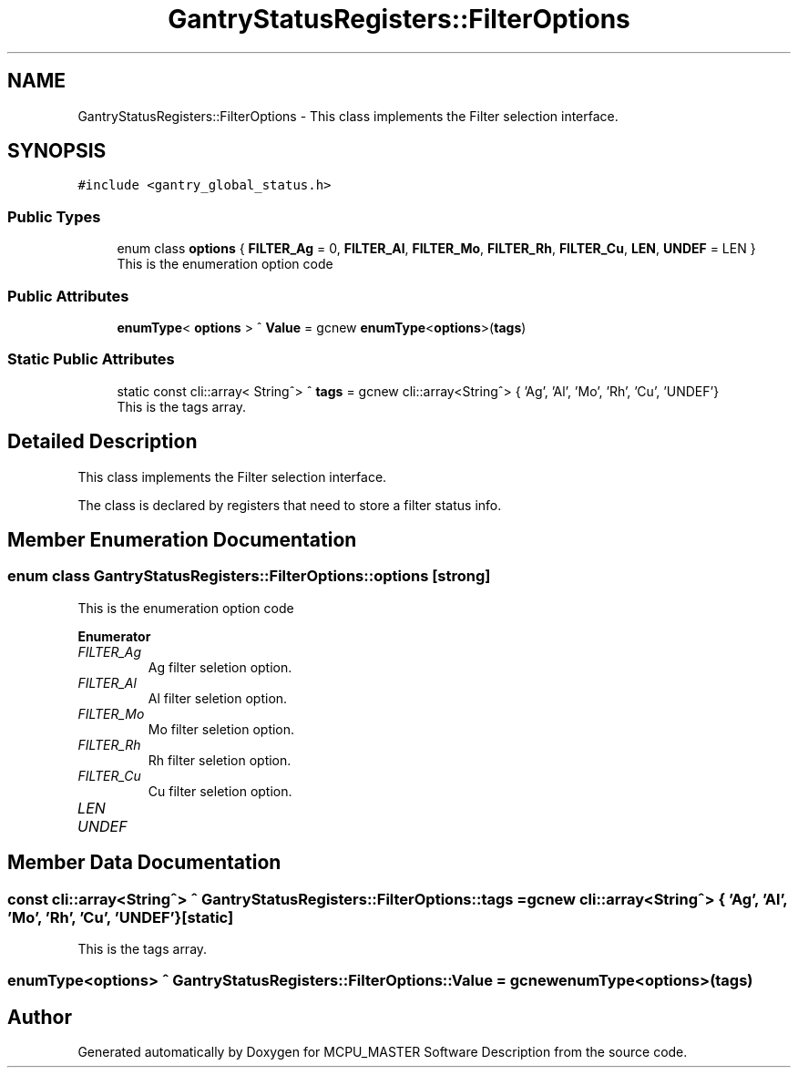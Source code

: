 .TH "GantryStatusRegisters::FilterOptions" 3 "Thu Nov 9 2023" "MCPU_MASTER Software Description" \" -*- nroff -*-
.ad l
.nh
.SH NAME
GantryStatusRegisters::FilterOptions \- This class implements the Filter selection interface\&.  

.SH SYNOPSIS
.br
.PP
.PP
\fC#include <gantry_global_status\&.h>\fP
.SS "Public Types"

.in +1c
.ti -1c
.RI "enum class \fBoptions\fP { \fBFILTER_Ag\fP = 0, \fBFILTER_Al\fP, \fBFILTER_Mo\fP, \fBFILTER_Rh\fP, \fBFILTER_Cu\fP, \fBLEN\fP, \fBUNDEF\fP = LEN }"
.br
.RI "This is the enumeration option code  "
.in -1c
.SS "Public Attributes"

.in +1c
.ti -1c
.RI "\fBenumType\fP< \fBoptions\fP > ^ \fBValue\fP = gcnew \fBenumType\fP<\fBoptions\fP>(\fBtags\fP)"
.br
.in -1c
.SS "Static Public Attributes"

.in +1c
.ti -1c
.RI "static const cli::array< String^> ^ \fBtags\fP = gcnew cli::array<String^> { 'Ag', 'Al', 'Mo', 'Rh', 'Cu', 'UNDEF'}"
.br
.RI "This is the tags array\&. "
.in -1c
.SH "Detailed Description"
.PP 
This class implements the Filter selection interface\&. 

The class is declared by registers that need to store a filter status info\&.
.SH "Member Enumeration Documentation"
.PP 
.SS "enum class \fBGantryStatusRegisters::FilterOptions::options\fP\fC [strong]\fP"

.PP
This is the enumeration option code  
.PP
\fBEnumerator\fP
.in +1c
.TP
\fB\fIFILTER_Ag \fP\fP
Ag filter seletion option\&. 
.TP
\fB\fIFILTER_Al \fP\fP
Al filter seletion option\&. 
.TP
\fB\fIFILTER_Mo \fP\fP
Mo filter seletion option\&. 
.TP
\fB\fIFILTER_Rh \fP\fP
Rh filter seletion option\&. 
.TP
\fB\fIFILTER_Cu \fP\fP
Cu filter seletion option\&. 
.TP
\fB\fILEN \fP\fP
.TP
\fB\fIUNDEF \fP\fP
.SH "Member Data Documentation"
.PP 
.SS "const cli::array<String^> ^ GantryStatusRegisters::FilterOptions::tags = gcnew cli::array<String^> { 'Ag', 'Al', 'Mo', 'Rh', 'Cu', 'UNDEF'}\fC [static]\fP"

.PP
This is the tags array\&. 
.SS "\fBenumType\fP<\fBoptions\fP> ^ GantryStatusRegisters::FilterOptions::Value = gcnew \fBenumType\fP<\fBoptions\fP>(\fBtags\fP)"


.SH "Author"
.PP 
Generated automatically by Doxygen for MCPU_MASTER Software Description from the source code\&.
